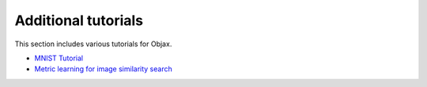 Additional tutorials
====================

This section includes various tutorials for Objax.

* `MNIST Tutorial <https://github.com/google/objax/blob/master/examples/tutorial/mnist-tutorial.ipynb>`_
* `Metric learning for image similarity search <https://github.com/google/objax/blob/master/examples/tutorial/metric-learning.ipynb>`_
